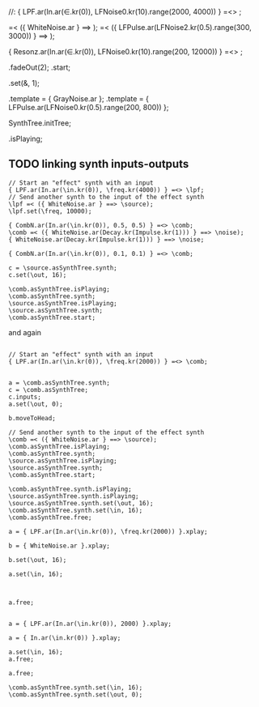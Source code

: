 #+STARTUP: showall


//:
{ LPF.ar(In.ar(\in.kr(0)), LFNoise0.kr(10).range(2000, 4000)) } =<> \lpf;

\lpf =< ({ WhiteNoise.ar } ==> \source);
\lpf =< ({ LFPulse.ar(LFNoise2.kr(0.5).range(300, 3000)) } ==> \source2);

{ Resonz.ar(In.ar(\in.kr(0)), LFNoise0.kr(10).range(200, 12000)) } =<> \lpf;

\source.fadeOut(2);
\source.start;

\lpf.set(\amp, 1);

\source.template = { GrayNoise.ar };
\source.template = { LFPulse.ar(LFNoise0.kr(0.5).range(200, 800)) };

SynthTree.initTree;


\lpf.isPlaying;

** TODO linking synth inputs-outputs

#+BEGIN_EXAMPLE
// Start an "effect" synth with an input
{ LPF.ar(In.ar(\in.kr(0)), \freq.kr(4000)) } =<> \lpf;
// Send another synth to the input of the effect synth
\lpf =< ({ WhiteNoise.ar } ==> \source);
\lpf.set(\freq, 10000);

{ CombN.ar(In.ar(\in.kr(0)), 0.5, 0.5) } =<> \comb;
\comb =< ({ WhiteNoise.ar(Decay.kr(Impulse.kr(1))) } ==> \noise);
{ WhiteNoise.ar(Decay.kr(Impulse.kr(1))) } ==> \noise;

{ CombN.ar(In.ar(\in.kr(0)), 0.1, 0.1) } =<> \comb;

c = \source.asSynthTree.synth;
c.set(\out, 16);

\comb.asSynthTree.isPlaying;
\comb.asSynthTree.synth;
\source.asSynthTree.isPlaying;
\source.asSynthTree.synth;
\comb.asSynthTree.start;
#+End_example

and again

#+BEGIN_EXAMPLE

// Start an "effect" synth with an input
{ LPF.ar(In.ar(\in.kr(0)), \freq.kr(2000)) } =<> \comb;


a = \comb.asSynthTree.synth;
c = \comb.asSynthTree;
c.inputs;
a.set(\out, 0);

b.moveToHead;

// Send another synth to the input of the effect synth
\comb =< ({ WhiteNoise.ar } ==> \source);
\comb.asSynthTree.isPlaying;
\comb.asSynthTree.synth;
\source.asSynthTree.isPlaying;
\source.asSynthTree.synth;
\comb.asSynthTree.start;

\comb.asSynthTree.synth.isPlaying;
\source.asSynthTree.synth.isPlaying;
\source.asSynthTree.synth.set(\out, 16);
\comb.asSynthTree.synth.set(\in, 16);
\comb.asSynthTree.free;

a = { LPF.ar(In.ar(\in.kr(0)), \freq.kr(2000)) }.xplay;

b = { WhiteNoise.ar }.xplay;

b.set(\out, 16);

a.set(\in, 16);



a.free;


a = { LPF.ar(In.ar(\in.kr(0)), 2000) }.xplay;

a = { In.ar(\in.kr(0)) }.xplay;

a.set(\in, 16);
a.free;

a.free;

\comb.asSynthTree.synth.set(\in, 16);
\comb.asSynthTree.synth.set(\out, 0);
#+END_EXAMPLE
